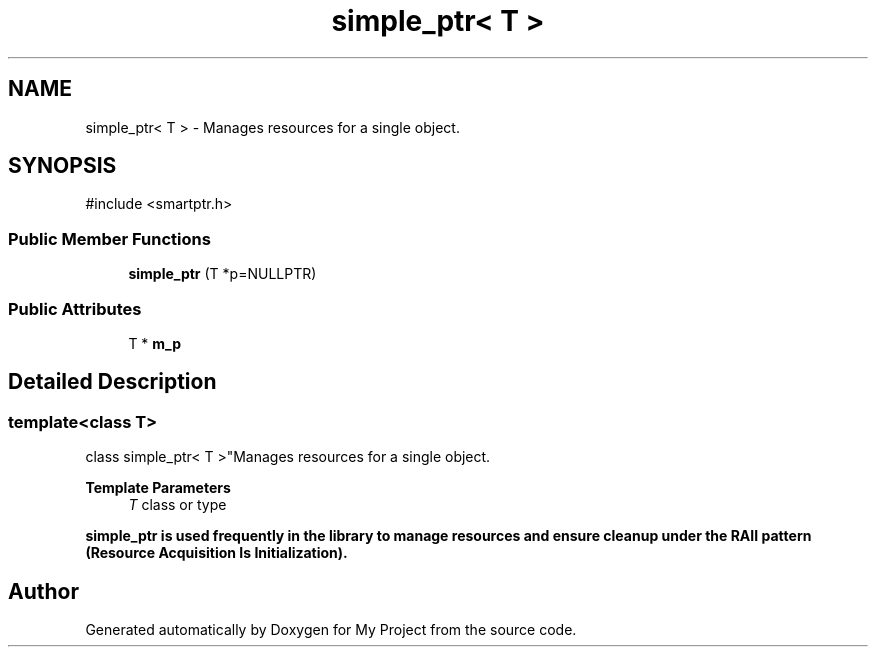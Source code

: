 .TH "simple_ptr< T >" 3 "My Project" \" -*- nroff -*-
.ad l
.nh
.SH NAME
simple_ptr< T > \- Manages resources for a single object\&.  

.SH SYNOPSIS
.br
.PP
.PP
\fR#include <smartptr\&.h>\fP
.SS "Public Member Functions"

.in +1c
.ti -1c
.RI "\fBsimple_ptr\fP (T *p=NULLPTR)"
.br
.in -1c
.SS "Public Attributes"

.in +1c
.ti -1c
.RI "T * \fBm_p\fP"
.br
.in -1c
.SH "Detailed Description"
.PP 

.SS "template<class T>
.br
class simple_ptr< T >"Manages resources for a single object\&. 


.PP
\fBTemplate Parameters\fP
.RS 4
\fIT\fP class or type
.RE
.PP
\fR\fBsimple_ptr\fP\fP is used frequently in the library to manage resources and ensure cleanup under the RAII pattern (Resource Acquisition Is Initialization)\&. 

.SH "Author"
.PP 
Generated automatically by Doxygen for My Project from the source code\&.
